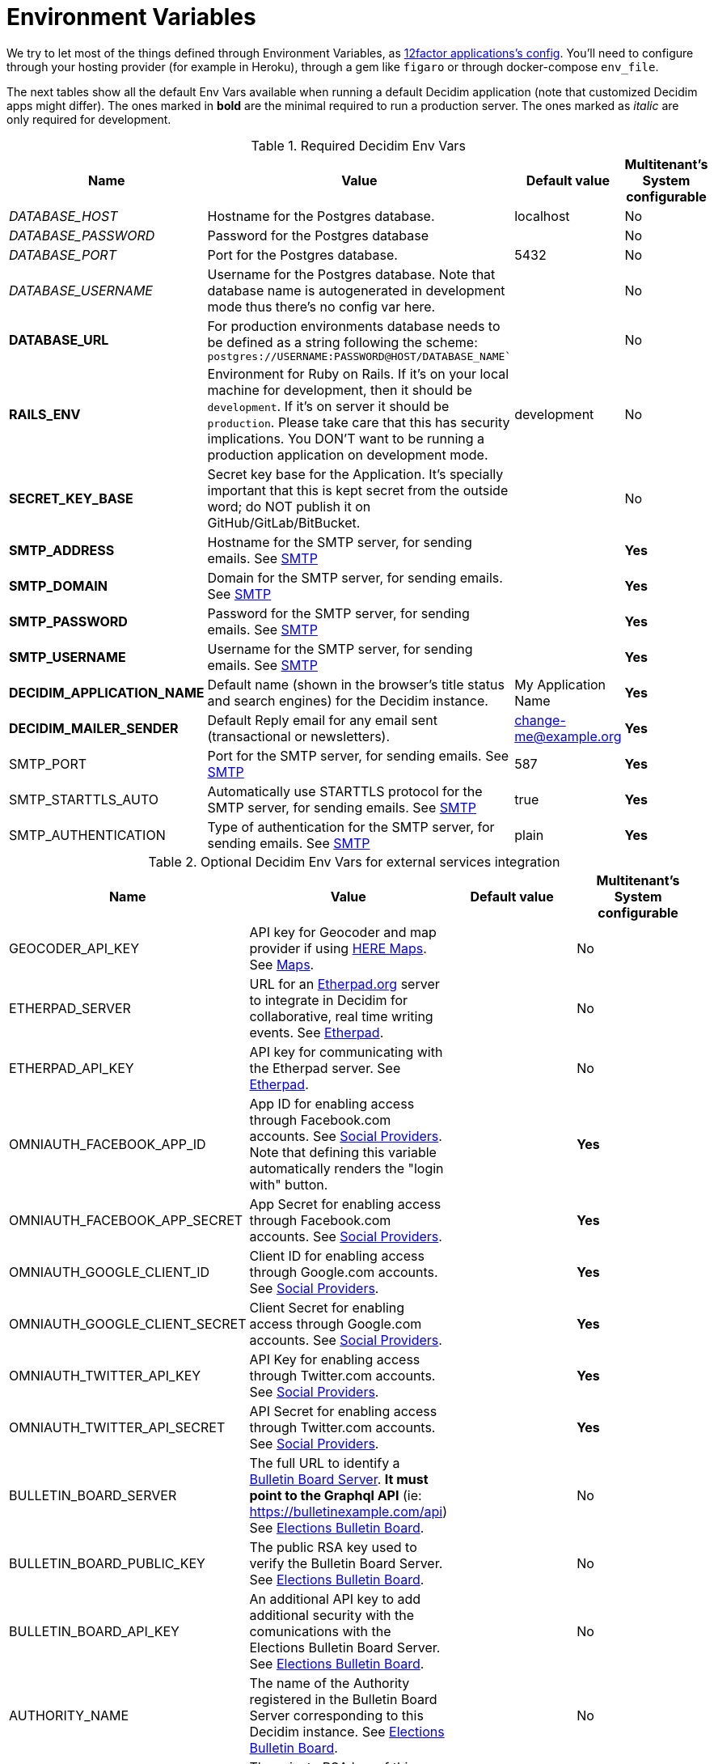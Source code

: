 = Environment Variables

We try to let most of the things defined through Environment Variables, as https://12factor.net/config[12factor applications's config]. You'll need to configure through your hosting provider (for example in Heroku), through a gem like `figaro` or through docker-compose `env_file`.

The next tables show all the default Env Vars available when running a default Decidim application (note that customized Decidim apps might differ). The ones marked in *bold* are the minimal required to run a production server. The ones marked as _italic_ are only required for development.

.Required Decidim Env Vars
|===
|Name |Value |Default value|Multitenant's System configurable

|_DATABASE_HOST_
|Hostname for the Postgres database.
|localhost
|No

|_DATABASE_PASSWORD_
|Password for the Postgres database
|
|No

|_DATABASE_PORT_
|Port for the Postgres database.
|5432
|No

|_DATABASE_USERNAME_
|Username for the Postgres database. Note that database name is autogenerated in development mode thus there's no config var here.
|
|No

|*DATABASE_URL*
|For production environments database needs to be defined as a string following the scheme: `postgres://USERNAME:PASSWORD@HOST/DATABASE_NAME``
|
|No

|*RAILS_ENV*
|Environment for Ruby on Rails. If it's on your local machine for development, then it should be `development`. If it's on server it should be `production`. Please take care that this has security implications. You DON'T want to be running a production application on development mode.
|development
|No

|*SECRET_KEY_BASE*
|Secret key base for the Application. It's specially important that this is kept secret from the outside word; do NOT publish it on GitHub/GitLab/BitBucket.
|
|No

|*SMTP_ADDRESS*
|Hostname for the SMTP server, for sending emails. See xref:services:smtp.adoc[SMTP]
|
|*Yes*

|*SMTP_DOMAIN*
|Domain for the SMTP server, for sending emails. See xref:services:smtp.adoc[SMTP]
|
|*Yes*

|*SMTP_PASSWORD*
|Password for the SMTP server, for sending emails. See xref:services:smtp.adoc[SMTP]
|
|*Yes*

|*SMTP_USERNAME*
|Username for the SMTP server, for sending emails. See xref:services:smtp.adoc[SMTP]
|
|*Yes*

|*DECIDIM_APPLICATION_NAME*
|Default name (shown in the browser's title status and search engines) for the Decidim instance.
|My Application Name
|*Yes*

|*DECIDIM_MAILER_SENDER*
|Default Reply email for any email sent (transactional or newsletters).
|change-me@example.org
|*Yes*

|SMTP_PORT
|Port for the SMTP server, for sending emails. See xref:services:smtp.adoc[SMTP]
|587
|*Yes*

|SMTP_STARTTLS_AUTO
|Automatically use STARTTLS protocol for the SMTP server, for sending emails. See xref:services:smtp.adoc[SMTP]
|true
|*Yes*

|SMTP_AUTHENTICATION
|Type of authentication for the SMTP server, for sending emails. See xref:services:smtp.adoc[SMTP]
|plain
|*Yes*

|===

.Optional Decidim Env Vars for external services integration
|===
|Name |Value |Default value|Multitenant's System configurable

|GEOCODER_API_KEY
|API key for Geocoder and map provider if using https://HERE.com[HERE Maps]. See xref:services:maps.adoc[Maps].
|
|No

|ETHERPAD_SERVER
|URL for an https://etherpad.org/[Etherpad.org] server to integrate in Decidim for collaborative, real time writing events. See xref:services:etherpad.adoc[Etherpad].
|
|No

|ETHERPAD_API_KEY
|API key for communicating with the Etherpad server. See xref:services:etherpad.adoc[Etherpad].
|
|No

|OMNIAUTH_FACEBOOK_APP_ID
|App ID for enabling access through Facebook.com accounts. See xref:services:social_providers.adoc[Social Providers]. Note that defining this variable automatically renders the "login with" button.
|
|*Yes*

|OMNIAUTH_FACEBOOK_APP_SECRET
|App Secret for enabling access through Facebook.com accounts. See xref:services:social_providers.adoc[Social Providers].
|
|*Yes*

|OMNIAUTH_GOOGLE_CLIENT_ID
|Client ID for enabling access through Google.com accounts. See xref:services:social_providers.adoc[Social Providers].
|
|*Yes*

|OMNIAUTH_GOOGLE_CLIENT_SECRET
|Client Secret for enabling access through Google.com accounts. See xref:services:social_providers.adoc[Social Providers].
|
|*Yes*

|OMNIAUTH_TWITTER_API_KEY
|API Key for enabling access through Twitter.com accounts. See xref:services:social_providers.adoc[Social Providers].
|
|*Yes*

|OMNIAUTH_TWITTER_API_SECRET
|API Secret for enabling access through Twitter.com accounts. See xref:services:social_providers.adoc[Social Providers].
|
|*Yes*

|BULLETIN_BOARD_SERVER
|The full URL to identify a https://github.com/decidim/decidim-bulletin-board[Bulletin Board Server]. *It must point to the Graphql API* (ie: https://bulletinexample.com/api) See xref:services:elections_bulletin_board.adoc[Elections Bulletin Board].
|
|No

|BULLETIN_BOARD_PUBLIC_KEY
|The public RSA key used to verify the Bulletin Board Server. See xref:services:elections_bulletin_board.adoc[Elections Bulletin Board].
|
|No

|BULLETIN_BOARD_API_KEY
|An additional API key to add additional security with the comunications with the Elections Bulletin Board Server. See xref:services:elections_bulletin_board.adoc[Elections Bulletin Board].
|
|No

|AUTHORITY_NAME
|The name of the Authority registered in the Bulletin Board Server corresponding to this Decidim instance. See xref:services:elections_bulletin_board.adoc[Elections Bulletin Board].
|
|No

|AUTHORITY_PRIVATE_KEY
|The private RSA key of this Decidim instance corresponding to the Authority public key registered in the Bulletin Board Server. See xref:services:elections_bulletin_board.adoc[Elections Bulletin Board].
|
|No

|ELECTIONS_SCHEME_NAME
|The type of strategy used in the Bulletin Board Server used for encrypting the Election. *Currently only `electionguard` is available for production* See xref:services:elections_bulletin_board.adoc[Elections Bulletin Board].
|electionguard
|No

|ELECTIONS_NUMBER_OF_TRUSTEES
|Number of trustees for `electionguard` election scheme, minimum number is 2. See xref:services:elections_bulletin_board.adoc[Elections Bulletin Board].
|
|No

|ELECTIONS_QUORUM
|Number of trustees required to be present in order to decrypt an election in case of the `electionguard` scheme. Minimum is 2, maximum the number os trustees. See xref:services:elections_bulletin_board.adoc[Elections Bulletin Board].
|
|No

|===

.Additional Optional Decidim Env Vars for the setting up the application
|===
|Name |Value |Default value|Multitenant's System configurable

|DECIDIM_AVAILABLE_LOCALES
|a list of, coma separated, locales that will be available for each organization configured in the System configuration. Check for the https://github.com/decidim/decidim/blob/develop/decidim-core/lib/decidim/core.rb#L163[Supported values] in ISO639 format.
|en,ca,es
|No

|DECIDIM_DEFAULT_LOCALE
|The default locale to be used as a fallback (note that, in practice, this value must always be defined in the System configuration for each organization anyway).
|en
|*Yes*

|DECIDIM_FORCE_SSL
|By default, Decidim enforces a SSL connection (https), sometimes it is necessary to disable it in order to handle this through a proxy system (note that use Decidim without SSL at all is NOT RECOMMENDED). This value can take 3 values:

`auto`: Will be `true` for Rails Production or Staging environments and `false` for development or test. If undefined, defaults to this value.

`true`: Will redirect to HTTPS always

`false`: Won't redirect to HTTPS

|auto
|No

|DECIDIM_ENABLE_HTML_HEADER_SNIPPETS
|Set to `true` in order to allow administrators to define an arbitrary custom HTML code in the `<head></head>` section any Decidim page.

The most common use is to integrate third-party services that require some
extra JavaScript or CSS. Also, you can use it to add extra meta tags to the
HTML. Note that this will only be rendered in public pages, not in the admin
section.

Before enabling this you should ensure that any tracking that might be done
is in accordance with the rules and regulations that apply to your
environment and usage scenarios. This component also comes with the risk
that an organization's administrator injects malicious scripts to spy on or
take over user accounts.
|
|No

|DECIDIM_CURRENCY_UNIT
|Currency unit is used in view showing monetary actions, such as budgets. It does not affect any internal calculations.
|€
|No

|DECIDIM_CORS_ENABLED
|The SVG do not support CORS. When using custom asset host different than root url, set this value to `true`, in order to activate the available workaround.
|false
|No

|DECIDIM_IMAGE_UPLOADER_QUALITY
|Defines the quality of image uploads after processing. Image uploads are processed by Decidim, this value helps reduce the size of the files.
|80
|No

|DECIDIM_MAXIMUM_ATTACHMENT_SIZE
|The maximum file size of an attachment (in Megabytes).

Mind that this depends on your environment, for instance you could also need to change your web server configuration (nginx, apache, etc).
|10
|*Yes*

|DECIDIM_MAXIMUM_AVATAR_SIZE
|The maximum file size for a user avatar (in Megabytes).

Mind that this depends on your environment, for instance you could also need to change your web server configuration (nginx, apache, etc).
|5
|*Yes*

|DECIDIM_MAX_REPORTS_BEFORE_HIDING
|The number of reports which a resource can receive before hiding it. This affects moderations for resources such as proposals or users.
|3
|No

|DECIDIM_TRACK_NEWSLETTER_LINKS
|Allow organizations admins to track newsletter links, trough UTMs. See https://en.wikipedia.org/wiki/UTM_parameters[UTM parameters in Wikipedia]. Set it to `true` or `false`, if undefined defaults to `true`.
|true
|No

|DECIDIM_DATA_PORTABILITY_EXPIRY_TIME
|Number of days that the data portability files will be available in the server.
|7
|No

|DECIDIM_THROTTLING_MAX_REQUESTS
|Max requests in a time period to prevent DoS attacks. Only applied on production. Note that this is used by the Gem https://github.com/rack/rack-attack#throttlename-options-block[Rack::Attack] and blocks are based on the detected remote IP. Different proxy configurations (such as load balancers) may affect this, we recommend to read the documentation for this gem.
|100
|No

|DECIDIM_THROTTLING_PERIOD
|Time window (in number of minutes) in which the throttling is applied.
|1
|No

|DECIDIM_UNCONFIRMED_ACCESS_FOR
|Time window (in number of days) were users can access the website even if their email is not confirmed.
|0
|No

|DECIDIM_SYSTEM_ACCESSLIST_IPS
|For extra security, restrict access to the system part with an authorized ip list.

You can use a single ip like `1.2.3.4`, or an ip subnet like `1.2.3.4/24`
You may specify multiple ip in an array, separating by commas, such as `1.2.3.4, 1.2.3.4/24`
|
|No

|DECIDIM_BASE_UPLOADS_PATH
|A base path for the uploads. If set, make sure it ends in a slash.
Uploads will be set to `<base_path>/uploads/`. This can be useful if you
want to use the same uploads place for both staging and production
environments, but in different folders.

If not set, it will be ignored.
|
|No

|DECIDIM_DEFAULT_CSV_COL_SEP
|Sets Decidim::Exporters::CSV's default column separator. This is used in general in any process that generate CSV files.
|;
|No

|DECIDIM_CONSENT_COOKIE_NAME
|Defines the name of the cookie used to check if the user allows Decidim to set cookies. This is needed due the GDPR regulations.
|decidim-cc
|No

|DECIDIM_EXPIRE_SESSION_AFTER
|In minutes, How long can a user remained logged in before the session expires. 

Notice that this is also maximum time that user can idle before getting automatically signed out.
|30
|No

|===

.Optional Env Vars for extra Rails configuration
|===
|Name |Value |Default value|Multitenant's System configurable

|RAILS_LOG_TO_STDOUT
|If defined (value is indifferent) it'll show the log contents on the shell Standard Out. It's special relevant on certain hosting providers (for example, Heroku or Docker). It's also part of https://12factor.net/logs[12factor's recommendations].
|
|No

|RAILS_SERVE_STATIC_FILES
|If defined (value is indifferent) it'll serve static files present in the `public` folder of Rails. It's special relevant on certain hosting providers (for example, Heroku or Docker).
|
|No

|PORT
|Specifies the `port` that Puma will listen on to receive requests. This does not apply to alternative application servers such as Passenger.
|3000
|No

|RAILS_MAX_THREADS
|Specifies the maximum number of concurrent database connections and `threads` that Puma will use to serve requests. Please refer to http://guides.rubyonrails.org/configuring.html#database-pooling for more information.
|5
|No

|===

Please take care that all these configurations would be the defaults but *some of these could also be changed on a Multitenant's System configuration* (for instance SMTP or OAUTH providers).

